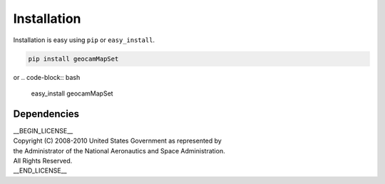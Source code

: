 
Installation
============

Installation is easy using ``pip`` or ``easy_install``.

.. code-block:: bash

	pip install geocamMapSet

or
.. code-block:: bash

	easy_install geocamMapSet

Dependencies
************

| __BEGIN_LICENSE__
| Copyright (C) 2008-2010 United States Government as represented by
| the Administrator of the National Aeronautics and Space Administration.
| All Rights Reserved.
| __END_LICENSE__